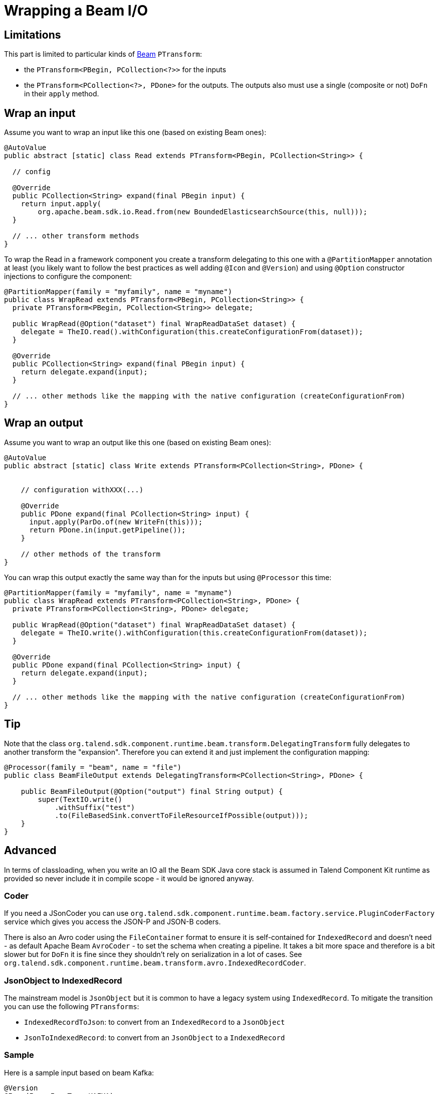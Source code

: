 = Wrapping a Beam I/O
:page-partial:

[[wrapping-a-beam-io__start]]
== Limitations

This part is limited to particular kinds of link:https://beam.apache.org/[Beam] `PTransform`:

- the `PTransform<PBegin, PCollection<?>>` for the inputs
- the `PTransform<PCollection<?>, PDone>` for the outputs. The outputs also must use a single (composite or not) `DoFn` in their `apply` method.

== Wrap an input

Assume you want to wrap an input like this one (based on existing Beam ones):

[source,java]
----
@AutoValue
public abstract [static] class Read extends PTransform<PBegin, PCollection<String>> {

  // config

  @Override
  public PCollection<String> expand(final PBegin input) {
    return input.apply(
        org.apache.beam.sdk.io.Read.from(new BoundedElasticsearchSource(this, null)));
  }

  // ... other transform methods
}
----

To wrap the Read in a framework component you create a transform delegating to this one with a `@PartitionMapper` annotation
at least (you likely want to follow the best practices as well adding `@Icon` and `@Version`) and using `@Option` constructor injections
to configure the component:

[source,java]
----
@PartitionMapper(family = "myfamily", name = "myname")
public class WrapRead extends PTransform<PBegin, PCollection<String>> {
  private PTransform<PBegin, PCollection<String>> delegate;

  public WrapRead(@Option("dataset") final WrapReadDataSet dataset) {
    delegate = TheIO.read().withConfiguration(this.createConfigurationFrom(dataset));
  }

  @Override
  public PCollection<String> expand(final PBegin input) {
    return delegate.expand(input);
  }

  // ... other methods like the mapping with the native configuration (createConfigurationFrom)
}
----

== Wrap an output

Assume you want to wrap an output like this one (based on existing Beam ones):

[source,java]
----
@AutoValue
public abstract [static] class Write extends PTransform<PCollection<String>, PDone> {


    // configuration withXXX(...)

    @Override
    public PDone expand(final PCollection<String> input) {
      input.apply(ParDo.of(new WriteFn(this)));
      return PDone.in(input.getPipeline());
    }

    // other methods of the transform
}
----

You can wrap this output exactly the same way than for the inputs but using `@Processor` this time:

[source,java]
----
@PartitionMapper(family = "myfamily", name = "myname")
public class WrapRead extends PTransform<PCollection<String>, PDone> {
  private PTransform<PCollection<String>, PDone> delegate;

  public WrapRead(@Option("dataset") final WrapReadDataSet dataset) {
    delegate = TheIO.write().withConfiguration(this.createConfigurationFrom(dataset));
  }

  @Override
  public PDone expand(final PCollection<String> input) {
    return delegate.expand(input);
  }

  // ... other methods like the mapping with the native configuration (createConfigurationFrom)
}
----

== Tip

Note that the class `org.talend.sdk.component.runtime.beam.transform.DelegatingTransform` fully delegates
to another transform the "expansion". Therefore you can extend it and just implement the configuration mapping:

[source,java]
----
@Processor(family = "beam", name = "file")
public class BeamFileOutput extends DelegatingTransform<PCollection<String>, PDone> {

    public BeamFileOutput(@Option("output") final String output) {
        super(TextIO.write()
            .withSuffix("test")
            .to(FileBasedSink.convertToFileResourceIfPossible(output)));
    }
}
----

== Advanced

In terms of classloading, when you write an IO all the Beam SDK Java core stack is assumed in Talend Component Kit runtime
as provided so never include it in compile scope - it would be ignored anyway.

=== Coder

If you need a JSonCoder you can use `org.talend.sdk.component.runtime.beam.factory.service.PluginCoderFactory` service
which gives you access the JSON-P and JSON-B coders.

There is also an Avro coder using the `FileContainer` format to ensure it
is self-contained for `IndexedRecord` and doesn't need - as default Apache Beam `AvroCoder` - to set the
schema when creating a pipeline. It takes a bit more space and therefore is a bit slower
but for `DoFn` it is fine since they shouldn't rely on serialization in a lot of cases.
See `org.talend.sdk.component.runtime.beam.transform.avro.IndexedRecordCoder`.

=== JsonObject to IndexedRecord

The mainstream model is `JsonObject` but it is common to have a legacy system using
`IndexedRecord`. To mitigate the transition you can use the following `PTransforms`:

- `IndexedRecordToJson`: to convert from an `IndexedRecord` to a `JsonObject`
- `JsonToIndexedRecord`: to convert from an `JsonObject` to a `IndexedRecord`


=== Sample

Here is a sample input based on beam Kafka:

[source,java]
----
@Version
@Icon(Icon.IconType.KAFKA)
@Emitter(name = "Input")
@AllArgsConstructor
@Documentation("Kafka Input")
public class KafkaInput extends PTransform<PBegin, PCollection<JsonObject>> { <1>

    private final InputConfiguration configuration;

    private final JsonBuilderFactory builder;

    private final PluginCoderFactory coderFactory;

    private KafkaIO.Read<byte[], byte[]> delegate() {
        final KafkaIO.Read<byte[], byte[]> read = KafkaIO.<byte[], byte[]> read()
                .withBootstrapServers(configuration.getBootstrapServers())
                .withTopics(configuration.getTopics().stream().map(InputConfiguration.Topic::getName).collect(toList()))
                .withKeyDeserializer(ByteArrayDeserializer.class).withValueDeserializer(ByteArrayDeserializer.class);
        if (configuration.getMaxResults() > 0) {
            return read.withMaxNumRecords(configuration.getMaxResults());
        }
        return read;
    }

    @Override <2>
    public PCollection<JsonObject> expand(final PBegin pBegin) {
        final PCollection<KafkaRecord<byte[], byte[]>> kafkaEntries = pBegin.getPipeline().apply(delegate());
        return kafkaEntries.apply(ParDo.of(new RecordToJson(builder))).setCoder(coderFactory.jsonp()); <3>
    }

    @AllArgsConstructor
    private static class RecordToJson extends DoFn<KafkaRecord<byte[], byte[]>, JsonObject> {

        private final JsonBuilderFactory builder;

        @ProcessElement
        public void onElement(final ProcessContext context) {
            context.output(toJson(context.element()));
        }

        // todo: we shouldnt be typed string/string so make it evolving
        private JsonObject toJson(final KafkaRecord<byte[], byte[]> element) {
            return builder.createObjectBuilder().add("key", new String(element.getKV().getKey()))
                    .add("value", new String(element.getKV().getValue())).build();
        }
    }
}
----

<1> the `PTransform` generics define it is an input (`PBegin` marker)
<2> the `expand` method chains the native IO with a custom mapper (`RecordToJson`)
<3> the mapper uses the JSON-P coder automatically created from the contextual component

Since the Beam wrapper doesn't respect the standard Kit programming Model (no `@Emitter` for instance)
you need to set `<talend.validation.component>false</talend.validation.component>` property in your `pom.xml`
(or equivalent for Gradle) to skip the Kit component programming model validations.
